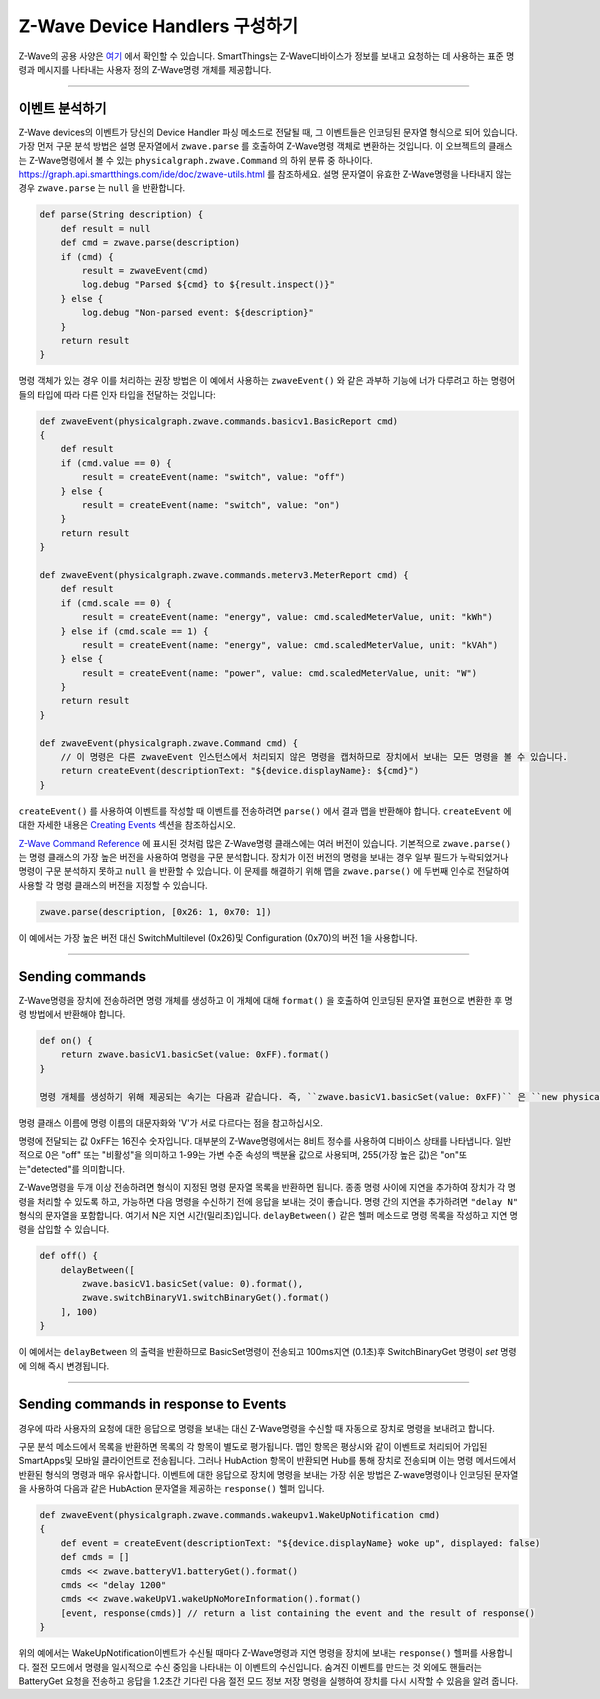 .. _zwave-device-handlers:

Z-Wave Device Handlers 구성하기
===============================

Z-Wave의 공용 사양은 `여기 <http://z-wave.sigmadesigns.com/design-z-wave/z-wave-public-specification/>`__ 에서 확인할 수 있습니다.
SmartThings는 Z-Wave디바이스가 정보를 보내고 요청하는 데 사용하는 표준 명령과 메시지를 나타내는 사용자 정의 Z-Wave명령 개체를 제공합니다.

----

이벤트 분석하기
--------------

Z-Wave devices의 이벤트가 당신의 Device Handler 파싱 메소드로 전달될 때, 그 이벤트들은 인코딩된 문자열 형식으로 되어 있습니다.
가장 먼저 구문 분석 방법은 설명 문자열에서 ``zwave.parse`` 를 호출하여 Z-Wave명령 객체로 변환하는 것입니다.
이 오브젝트의 클래스는 Z-Wave명령에서 볼 수 있는 ``physicalgraph.zwave.Command`` 의 하위 분류 중 하나이다.
`<https://graph.api.smartthings.com/ide/doc/zwave-utils.html>`__ 를 참조하세요.
설명 문자열이 유효한 Z-Wave명령을 나타내지 않는 경우 ``zwave.parse`` 는 ``null`` 을 반환합니다.

.. code-block:: groovy

    def parse(String description) {
        def result = null
        def cmd = zwave.parse(description)
        if (cmd) {
            result = zwaveEvent(cmd)
            log.debug "Parsed ${cmd} to ${result.inspect()}"
        } else {
            log.debug "Non-parsed event: ${description}"
        }
        return result
    }

명령 객체가 있는 경우 이를 처리하는 권장 방법은 이 예에서 사용하는 ``zwaveEvent()`` 와 같은 과부하 기능에 너가 다루려고 하는 명령어들의 타입에 따라 다른 인자 타입을 전달하는 것입니다:

.. code-block:: groovy

    def zwaveEvent(physicalgraph.zwave.commands.basicv1.BasicReport cmd)
    {
        def result
        if (cmd.value == 0) {
            result = createEvent(name: "switch", value: "off")
        } else {
            result = createEvent(name: "switch", value: "on")
        }
        return result
    }

    def zwaveEvent(physicalgraph.zwave.commands.meterv3.MeterReport cmd) {
        def result
        if (cmd.scale == 0) {
            result = createEvent(name: "energy", value: cmd.scaledMeterValue, unit: "kWh")
        } else if (cmd.scale == 1) {
            result = createEvent(name: "energy", value: cmd.scaledMeterValue, unit: "kVAh")
        } else {
            result = createEvent(name: "power", value: cmd.scaledMeterValue, unit: "W")
        }
        return result
    }

    def zwaveEvent(physicalgraph.zwave.Command cmd) {
        // 이 명령은 다른 zwaveEvent 인스턴스에서 처리되지 않은 명령을 캡처하므로 장치에서 보내는 모든 명령을 볼 수 있습니다.
        return createEvent(descriptionText: "${device.displayName}: ${cmd}")
    }

``createEvent()`` 를 사용하여 이벤트를 작성할 때 이벤트를 전송하려면 ``parse()`` 에서 결과 맵을 반환해야 합니다. ``createEvent`` 에 대한 자세한 내용은 `Creating Events <parse.html#creating-events>`__ 섹션을 참조하십시오.

`Z-Wave Command Reference <https://graph.api.smartthings.com/ide/doc/zwave-utils.html>`__ 에 표시된 것처럼 많은 Z-Wave명령 클래스에는 여러 버전이 있습니다. 기본적으로 ``zwave.parse()`` 는 명령 클래스의 가장 높은 버전을 사용하여 명령을 구문 분석합니다. 장치가 이전 버전의 명령을 보내는 경우 일부 필드가 누락되었거나 명령이 구문 분석하지 못하고 ``null`` 을 반환할 수 있습니다. 이 문제를 해결하기 위해 맵을  ``zwave.parse()`` 에 두번째 인수로 전달하여 사용할 각 명령 클래스의 버전을 지정할 수 있습니다.    
    
.. code-block:: groovy

    zwave.parse(description, [0x26: 1, 0x70: 1])

이 예에서는 가장 높은 버전 대신 SwitchMultilevel (0x26)및 Configuration (0x70)의 버전 1을 사용합니다.

----

Sending commands
----------------

Z-Wave명령을 장치에 전송하려면 명령 개체를 생성하고 이 개체에 대해 ``format()``  을 호출하여 인코딩된 문자열 표현으로 변환한 후 명령 방법에서 반환해야 합니다.

.. code-block:: groovy

    def on() {
        return zwave.basicV1.basicSet(value: 0xFF).format()
    }

    명령 개체를 생성하기 위해 제공되는 속기는 다음과 같습니다. 즉, ``zwave.basicV1.basicSet(value: 0xFF)`` 은 ``new physicalgraph.zwave.commands.basicv1.BasicSet(value: 0xFF)`` 와 같습니다.
명령 클래스 이름에 명령 이름의 대문자화와 'V'가 서로 다르다는 점을 참고하십시오.

명령에 전달되는 값 0xFF는 16진수 숫자입니다.
대부분의 Z-Wave명령에서는 8비트 정수를 사용하여 디바이스 상태를 나타냅니다.
일반적으로 0은 "off" 또는 "비활성"을 의미하고 1-99는 가변 수준 속성의 백분율 값으로 사용되며, 255(가장 높은 값)은 "on"또는"detected"를 의미합니다.

Z-Wave명령을 두개 이상 전송하려면 형식이 지정된 명령 문자열 목록을 반환하면 됩니다.
종종 명령 사이에 지연을 추가하여 장치가 각 명령을 처리할 수 있도록 하고, 가능하면 다음 명령을 수신하기 전에 응답을 보내는 것이 좋습니다.
명령 간의 지연을 추가하려면 ``"delay N"`` 형식의 문자열을 포함합니다. 여기서 N은 지연 시간(밀리초)입니다.
``delayBetween()`` 같은 헬퍼 메소드로 명령 목록을 작성하고 지연 명령을 삽입할 수 있습니다.

.. code-block:: groovy

    def off() {
        delayBetween([
            zwave.basicV1.basicSet(value: 0).format(),
            zwave.switchBinaryV1.switchBinaryGet().format()
        ], 100)
    }

이 예에서는 ``delayBetween`` 의 출력을 반환하므로 BasicSet명령이 전송되고 100ms지연 (0.1초)후 SwitchBinaryGet 명령이 *set* 명령에 의해 즉시 변경됩니다.

----

Sending commands in response to Events
--------------------------------------

경우에 따라 사용자의 요청에 대한 응답으로 명령을 보내는 대신 Z-Wave명령을 수신할 때 자동으로 장치로 명령을 보내려고 합니다.

구문 분석 메소드에서 목록을 반환하면 목록의 각 항목이 별도로 평가됩니다.
맵인 항목은 평상시와 같이 이벤트로 처리되어 가입된 SmartApps및 모바일 클라이언트로 전송됩니다.
그러나  HubAction 항목이 반환되면 Hub를 통해 장치로 전송되며 이는 명령 메서드에서 반환된 형식의 명령과 매우 유사합니다.
이벤트에 대한 응답으로 장치에 명령을 보내는 가장 쉬운 방법은 Z-wave명령이나 인코딩된 문자열을 사용하여 다음과 같은 HubAction 문자열을 제공하는 ``response()`` 헬퍼 입니다.

.. code-block:: groovy

    def zwaveEvent(physicalgraph.zwave.commands.wakeupv1.WakeUpNotification cmd)
    {
        def event = createEvent(descriptionText: "${device.displayName} woke up", displayed: false)
        def cmds = []
        cmds << zwave.batteryV1.batteryGet().format()
        cmds << "delay 1200"
        cmds << zwave.wakeUpV1.wakeUpNoMoreInformation().format()
        [event, response(cmds)] // return a list containing the event and the result of response()
    }

위의 예에서는 WakeUpNotification이벤트가 수신될 때마다 Z-Wave명령과 지연 명령을 장치에 보내는 ``response()`` 헬퍼를 사용합니다.
절전 모드에서 명령을 일시적으로 수신 중임을 나타내는 이 이벤트의 수신입니다.
숨겨진 이벤트를 만드는 것 외에도 핸들러는 BatteryGet 요청을 전송하고 응답을 1.2초간 기다린 다음 절전 모드 정보 저장 명령을 실행하여 장치를 다시 시작할 수 있음을 알려 줍니다.
